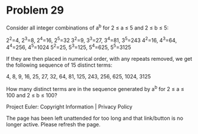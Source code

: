 *   Problem 29

   Consider all integer combinations of a^b for 2 ≤ a ≤ 5 and 2 ≤ b ≤ 5:

     2^2=4, 2^3=8, 2^4=16, 2^5=32
     3^2=9, 3^3=27, 3^4=81, 3^5=243
     4^2=16, 4^3=64, 4^4=256, 4^5=1024
     5^2=25, 5^3=125, 5^4=625, 5^5=3125

   If they are then placed in numerical order, with any repeats removed, we
   get the following sequence of 15 distinct terms:

   4, 8, 9, 16, 25, 27, 32, 64, 81, 125, 243, 256, 625, 1024, 3125

   How many distinct terms are in the sequence generated by a^b for 2 ≤ a ≤
   100 and 2 ≤ b ≤ 100?

   Project Euler: Copyright Information | Privacy Policy

   The page has been left unattended for too long and that link/button is no
   longer active. Please refresh the page.
